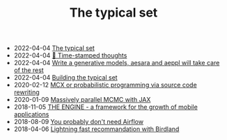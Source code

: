 #+TITLE: The typical set

- 2022-04-04 [[file:index.org][The typical set]]
- 2022-04-04 [[file:blog/index.org][📅 Time-stamped thoughts]]
- 2022-04-04 [[file:blog/drafts/generative-models-aeppl.org][Write a generative models, aesara and aeppl will take care of the rest]]
- 2022-04-04 [[file:colophon.org][Building the typical set]]
- 2020-02-12 [[file:blog/introducing-mcx.org][MCX or probabilistic programming via source code rewriting]]
- 2020-01-09 [[file:blog/jax-parallel-mcmc.org][Massively parallel MCMC with JAX]]
- 2018-11-05 [[file:blog/framework-for-growth.org][THE ENGINE - a framework for the growth of mobile applications]]
- 2018-08-09 [[file:blog/drafts/simple-stupid-etl.org][You probably don't need Airflow]]
- 2018-04-06 [[file:blog/drafts/introducing-birdland.org][Lightning fast recommandation with Birdland]]